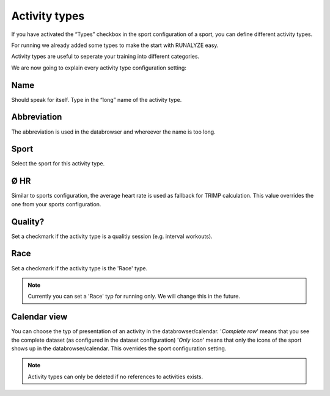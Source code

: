 ===============
Activity types
===============

If you have activated the “Types” checkbox in the sport configuration of a sport, you can define different activity types.

For running we already added some types to make the start with RUNALYZE easy.

Activity types are useful to seperate your training into different categories.

We are now going to explain every activity type configuration setting:

^^^^
Name
^^^^

Should speak for itself. Type in the “long” name of the activity type.

^^^^^^^^^^^^
Abbreviation
^^^^^^^^^^^^

The abbreviation is used in the databrowser and whereever the name is too long.

^^^^^
Sport
^^^^^

Select the sport for this activity type.

^^^^
Ø HR
^^^^

Similar to sports configuration, the average heart rate is used as fallback for TRIMP calculation. This value overrides the one from your sports configuration.

^^^^^^^^
Quality?
^^^^^^^^

Set a checkmark if the activity type is a qualitiy session (e.g. interval workouts).

^^^^
Race
^^^^

Set a checkmark if the activity type is the 'Race' type.

.. note::
          Currently you can set a 'Race' typ for running only. We will change this in the future.

^^^^^^^^^^^^^
Calendar view
^^^^^^^^^^^^^

You can choose the typ of presentation of an activity in the databrowser/calendar.
'*Complete row*' means that you see the complete dataset (as configured in the dataset configuration)
'*Only icon*' means that only the icons of the sport shows up in the databrowser/calendar.
This overrides the sport configuration setting.

.. note::
        Activity types can only be deleted if no references to activities exists.
